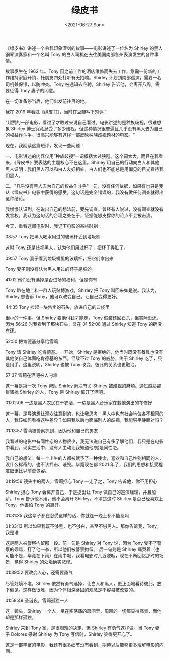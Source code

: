 #+TITLE: 绿皮书
#+DATE: <2021-06-27 Sun>
#+TAGS[]: 电影

《绿皮书》讲述一个令我印象深刻的故事------电影讲述了一位名为 Shirley 的黑人钢琴演奏家和一个名叫 Tony 的白人司机在去往美国南部各州表演发生的各种事情。

故事发生在 1962 年。Tony 因之前工作的酒店维修而失去工作，急需一份新的工作维持家庭开销，托朋友四处打听有无招聘。Shirley 计划到南部巡演，需要一名司机兼保镖，以防冲突。Tony 被通知去应聘，Shirley 告诉他，会离开八周，需要征得 Tony 妻子的同意。

在一切准备停当后，他们出发前往目的地。

我在 2019 年看过《绿皮书》，当时在豆瓣写下短评：

"超赞的一部电影，看过了才敢过来说自己看过。电影讲述的是种族歧视，很难想象
Shirley
博士究竟忍受了多少歧视，但这种情况很普遍且几乎没有黑人去为自己的权益作斗争。很高兴能够有这样一部反映种族歧视题材的电影。"

现在，我阅读这篇短评，发现一些问题：

一、电影讲述的内容仅用“种族歧视”一词概括太过狭隘。这个词太大，而且在我看来，《绿皮书》要表达的主题核心不在这里。Shirley
用自己的行动向白人和其他黑人证明：我们黑人可以和白人友好相处，白人们也不能总是用偏见的目光看待我们黑人。

二、"几乎没有黑人去为自己的权益作斗争"一句，没有任何依据，如果有也只是我从《绿皮书》电影中获得的感受。这句话是完全错误的，我没有做任何调查就得出这种结论。

我慢慢认识到，在说出自己的想法前，要先调查。曾经有人说过，没有调查就没有发言权。我认为这句话的合理之处在于，证据能够支撑你的论点不会被击溃。

今天，重看这部电影时，我记下电影的某些时刻：

08:57 Tony 把黑人喝水用过的玻璃杯丢到垃圾桶

这时 Tony 还是歧视黑人，认为他们用过杯子，把杯子弄脏了。

09:57 Tony 妻子看到垃圾桶里的玻璃杯，把它们拿出来

Tony 妻子则没有认为黑人用过的杯子是脏的。

41:02 他们没有选择是否进场的权利，但是你有

Tony 趴在地上和一群人玩赌博游戏，Shirley 把 Tony
叫回来如是说。我认为，Shirley 想告诉
Tony，他可以改变自己。让自己变得更好。

44:35 Tony 捡起一块售卖的石头，放进自己的口袋里

很小的一件事，但 Shirley 要他付钱才能走，Tony
假装还回石头，但实际没还。因为 56:26 时我看到了那块石头，又在 01:52:08
通过 Shirley 知道 Tony 的确没有还。

52:50 把肯德基分享给雪莉

Tony 请 Shirley 吃肯德基。一开始，Shirley
是拒绝的，他当时既没有餐具也没有其他使自己体面吃肯德基的东西。但敌不过
Tony 的威胁，终于 Shirley 吃了，只是用手。这里说明，Shirley 也被 Tony
改变，彼此的关系也更融洽。

57:37 雪莉在酒吧被人刁难

这一幕是第一次 Tony 帮助 Shirley 解决有关 Shirley
被歧视的麻烦。通过威胁那群骚扰 Shirley 的人，Tony 带 Shirley
离开了酒吧。

01:02:06 一边是黑人农民在干农活，一边是黑人音乐家在载他演出的车修好

这一幕，是导演想让观众注意到的，也让我思考：黑人中也有社会地位各不相同的人，我该如何看待这种差异？如果我以后也面临别人的歧视，我能够平静面对吗？

01:13:57 雪莉被警察抓到，因为他和自己的男友

我看过的电影中有同性恋的人物很少，我无法说自己有多了解他们，我只是在电影中看到。现实生活中，没有人主动让我知道他/她是同性恋。

我自己的想法：每一个出生的人都被赋予了一种使命，喜欢和自己性别相同的人，没什么稀奇的，也不该抨击、诋毁。毕竟现在都
2021 年了，我们的思想和接受程度应该比以前更包容。

01:19:56 镜头中的两人，雪莉担心 Tony 一走了之，Tony 告诉他，你不用担心

Shirley 担心 Tony 会离开自己，于是提出让 Tony
做自己的巡演经理，并且加薪。Tony 告诉他不用，他不会离开
Shirley。不清楚这时 Shirley 是否已经喜欢上 Tony，他害怕 Tony 的离开。

01:31:35 我这辈子都在忍受这样的话，你就连一晚上都不能忍吗

01:33:13
所以如果我既不够黑，也不够白，甚至不够男人。那你告诉我，Tony。我是谁

这是两人被警察拘留那一段。前一句是 Shirley 对 Tony 说，因为 Tony
受不了警察的辱骂，打了他一拳，所以他们被警察拘留。 后一句则是 Shirley
痛哭着（也可能不是，毕竟在下雨）在雨中喊，我看电影时几近哽咽，现在不断回忆那时的场景，觉得
Shirley 的处境确实悲惨。

01:39:52 要改变人心，还需要勇气

尽管处境不堪，Shirley
依然有勇气选择，让白人和黑人，更正面地看待彼此，放下偏见。这样做很难，因为个体根深蒂固的观念是不容易被改变的。

01:58:49 圣诞夜，雪莉孤独一人

这一镜头，Shirley
一个人，坐在空荡荡的房间里，周围的一切都显得高贵，而他却是那样孤独。

Shirley 来到 Tony 家，是很艰难的决定，但 Shirley 有勇气这样做。当 Tony
妻子 Dolores 感谢 Shirley 为 Tony 写信时，Shirley 笑得更开心了。

这是一部丰富的电影，我还有很多细节没有看到，期待以后能够更多理解电影的内涵。
